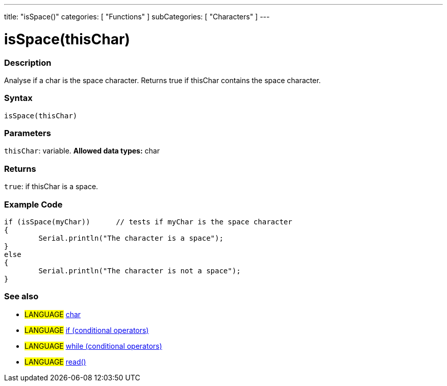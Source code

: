 ---
title: "isSpace()"
categories: [ "Functions" ]
subCategories: [ "Characters" ]
---





= isSpace(thisChar)


// OVERVIEW SECTION STARTS
[#overview]
--

[float]
=== Description
Analyse if a char is the space character. Returns true if thisChar contains the space character. 
[%hardbreaks]


[float]
=== Syntax
[source,arduino]
----
isSpace(thisChar)
----

[float]
=== Parameters
`thisChar`: variable. *Allowed data types:* char

[float]
=== Returns
`true`: if thisChar is a space.

--
// OVERVIEW SECTION ENDS



// HOW TO USE SECTION STARTS
[#howtouse]
--

[float]
=== Example Code

[source,arduino]
----
if (isSpace(myChar))      // tests if myChar is the space character
{
	Serial.println("The character is a space");
}
else
{
	Serial.println("The character is not a space");
}

----

--
// HOW TO USE SECTION ENDS


// SEE ALSO SECTION
[#see_also]
--

[float]
=== See also

[role="language"]
* #LANGUAGE#  link:../../../variables/data-types/char[char]
* #LANGUAGE#  link:../../../structure/control-structure/if[if (conditional operators)]
* #LANGUAGE#  link:../../../structure/control-structure/while[while (conditional operators)]
* #LANGUAGE# link:../../communication/serial/read[read()]

--
// SEE ALSO SECTION ENDS
